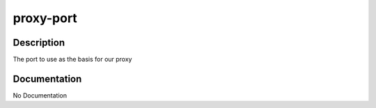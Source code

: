 ==========
proxy-port
==========

Description
===========
The port to use as the basis for our proxy

Documentation
=============

No Documentation
